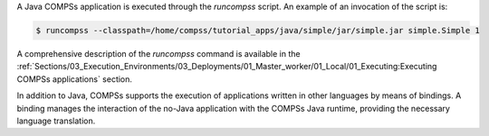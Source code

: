 A Java COMPSs application is executed through the *runcompss* script. An
example of an invocation of the script is:

.. code-block:: console

    $ runcompss --classpath=/home/compss/tutorial_apps/java/simple/jar/simple.jar simple.Simple 1

A comprehensive description of the *runcompss* command is available in
the :ref:`Sections/03_Execution_Environments/03_Deployments/01_Master_worker/01_Local/01_Executing:Executing COMPSs applications` section. 

In addition to Java, COMPSs supports the execution of applications
written in other languages by means of bindings. A binding manages the
interaction of the no-Java application with the COMPSs Java runtime,
providing the necessary language translation.
